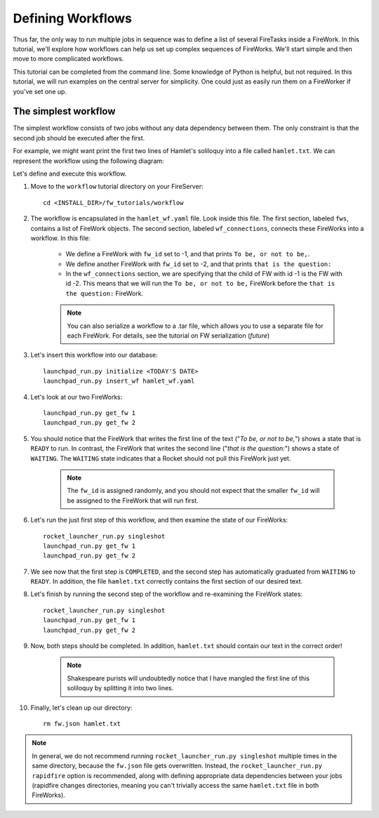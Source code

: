 ==================
Defining Workflows
==================

Thus far, the only way to run multiple jobs in sequence was to define a list of several FireTasks inside a FireWork. In this tutorial, we'll explore how workflows can help us set up complex sequences of FireWorks. We'll start simple and then move to more complicated workflows.

This tutorial can be completed from the command line. Some knowledge of Python is helpful, but not required. In this tutorial, we will run examples on the central server for simplicity. One could just as easily run them on a FireWorker if you've set one up.


The simplest workflow
=====================

The simplest workflow consists of two jobs without any data dependency between them. The only constraint is that the second job should be executed after the first.

For example, we might want print the first two lines of Hamlet's soliloquy into a file called ``hamlet.txt``. We can represent the workflow using the following diagram:

.. image:: _static/hamlet_wf.png
   :width: 200px
   :align: center
   :alt: FireWorks

Let's define and execute this workflow.

1. Move to the ``workflow`` tutorial directory on your FireServer::

    cd <INSTALL_DIR>/fw_tutorials/workflow

#. The workflow is encapsulated in the ``hamlet_wf.yaml`` file. Look inside this file. The first section, labeled ``fws``, contains a list of FireWork objects. The second section, labeled ``wf_connections``, connects these FireWorks into a workflow. In this file:

    * We define a FireWork with ``fw_id`` set to -1, and that prints ``To be, or not to be,``.
    * We define another FireWork with ``fw_id`` set to -2, and that prints ``that is the question:``
    * In the ``wf_connections`` section, we are specifying that the child of FW with id -1 is the FW with id -2. This means that we will run the ``To be, or not to be,`` FireWork before the ``that is the question:`` FireWork.

    .. note:: You can also serialize a workflow to a .tar file, which allows you to use a separate file for each FireWork. For details, see the tutorial on FW serialization (*future*)

#. Let's insert this workflow into our database::

    launchpad_run.py initialize <TODAY'S DATE>
    launchpad_run.py insert_wf hamlet_wf.yaml

#. Let's look at our two FireWorks::

    launchpad_run.py get_fw 1
    launchpad_run.py get_fw 2

#. You should notice that the FireWork that writes the first line of the text ("*To be, or not to be,*") shows a state that is ``READY`` to run. In contrast, the FireWork that writes the second line ("*that is the question:*") shows a state of ``WAITING``. The ``WAITING`` state indicates that a Rocket should not pull this FireWork just yet.

    .. note:: The ``fw_id`` is assigned randomly, and you should not expect that the smaller ``fw_id`` will be assigned to the FireWork that will run first.

#. Let's run the just first step of this workflow, and then examine the state of our FireWorks::

    rocket_launcher_run.py singleshot
    launchpad_run.py get_fw 1
    launchpad_run.py get_fw 2

#. We see now that the first step is ``COMPLETED``, and the second step has automatically graduated from ``WAITING`` to ``READY``. In addition, the file ``hamlet.txt`` correctly contains the first section of our desired text.

#. Let's finish by running the second step of the workflow and re-examining the FireWork states::

    rocket_launcher_run.py singleshot
    launchpad_run.py get_fw 1
    launchpad_run.py get_fw 2

#. Now, both steps should be completed. In addition, ``hamlet.txt`` should contain our text in the correct order!

    .. note:: Shakespeare purists will undoubtedly notice that I have mangled the first line of this soliloquy by splitting it into two lines.

#. Finally, let's clean up our directory::

    rm fw.json hamlet.txt

.. note:: In general, we do not recommend running ``rocket_launcher_run.py singleshot`` multiple times in the same directory, because the ``fw.json`` file gets overwritten. Instead, the ``rocket_launcher_run.py rapidfire`` option is recommended, along with defining appropriate data dependencies between your jobs (rapidfire changes directories, meaning you can't trivially access the same ``hamlet.txt`` file in both FireWorks).

